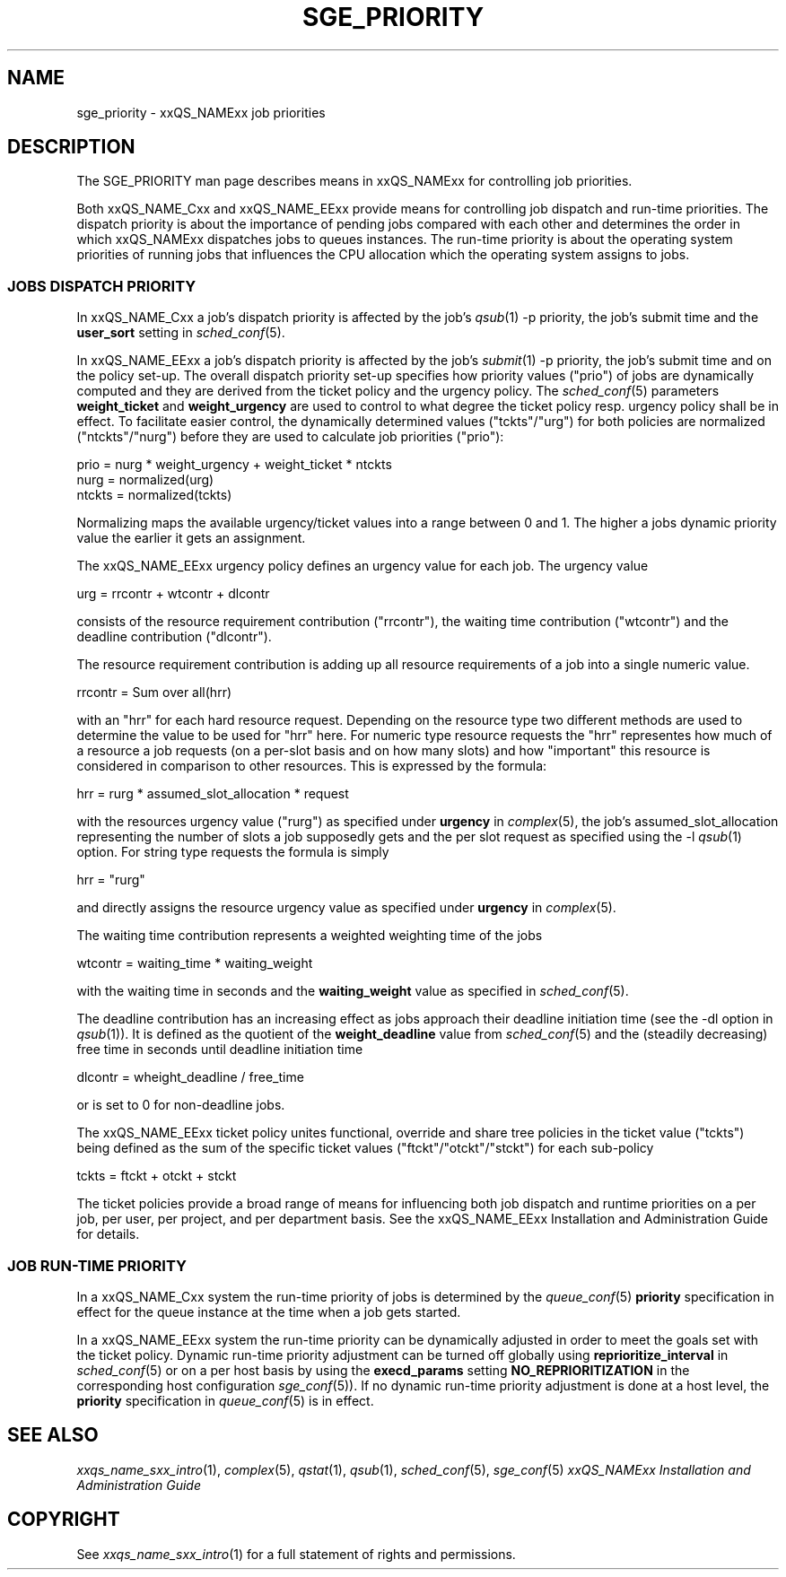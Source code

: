 '\" t
.\"___INFO__MARK_BEGIN__
.\"
.\" Copyright: 2001 by Sun Microsystems, Inc.
.\"
.\"___INFO__MARK_END__
.\" $RCSfile: sge_priority.5,v $     Last Update: $Date: 2004/02/24 17:07:40 $     Revision: $Revision: 1.3 $
.\"
.\"
.\" Some handy macro definitions [from Tom Christensen's man(1) manual page].
.\"
.de SB		\" small and bold
.if !"\\$1"" \\s-2\\fB\&\\$1\\s0\\fR\\$2 \\$3 \\$4 \\$5
..
.\"
.de T		\" switch to typewriter font
.ft CW		\" probably want CW if you don't have TA font
..
.\"
.de TY		\" put $1 in typewriter font
.if t .T
.if n ``\c
\\$1\c
.if t .ft P
.if n \&''\c
\\$2
..
.\"
.de M		\" man page reference
\\fI\\$1\\fR\\|(\\$2)\\$3
..
.TH SGE_PRIORITY 5 "$Date: 2004/02/24 17:07:40 $" "xxRELxx" "xxQS_NAMExx File Formats"
.\"
.SH NAME
sge_priority \- xxQS_NAMExx job priorities
.\"
.\"
.SH DESCRIPTION
The SGE_PRIORITY man page describes means in xxQS_NAMExx for controlling 
job priorities. 
.PP
Both xxQS_NAME_Cxx and xxQS_NAME_EExx provide means for controlling 
job dispatch and run-time priorities. The dispatch priority is about
the importance of pending jobs compared with each other and 
determines the order in which xxQS_NAMExx dispatches jobs to 
queues instances. The run-time priority is about the operating system
priorities of running jobs that influences the CPU allocation which the
operating system assigns to jobs.
.\"
.\"
.SS "\fBJOBS DISPATCH PRIORITY\fP"
.\"
.\"
In xxQS_NAME_Cxx a job's dispatch priority is affected by the job's 
.M qsub 1 
-p priority, the job's submit time and the \fBuser_sort\fP setting in
.M sched_conf 5 .
.PP
In xxQS_NAME_EExx a job's dispatch priority is affected by the job's 
.M submit 1 
-p priority, the job's submit time and on the policy set-up. The overall 
dispatch priority set-up specifies how priority values ("prio") 
of jobs are dynamically computed and they are derived from the ticket
policy and the urgency policy. 
The 
.M sched_conf 5 
parameters \fBweight_ticket\fP and \fBweight_urgency\fP are used to 
control to what degree the ticket policy resp. urgency policy shall be
in effect. To facilitate easier control, the dynamically determined values
("tckts"/"urg") for both policies are normalized ("ntckts"/"nurg") before
they are used to calculate job priorities ("prio"):

   prio    = nurg * weight_urgency + weight_ticket * ntckts
   nurg    = normalized(urg)
   ntckts  = normalized(tckts)

Normalizing maps the available urgency/ticket values into a range between 0
and 1.  The higher a jobs dynamic priority value the earlier it gets an
assignment.
.\"
.\"
.PP
.\" urgency policy
The xxQS_NAME_EExx urgency policy defines an urgency value for each job. The 
urgency value 

   urg     =  rrcontr + wtcontr + dlcontr

consists of the resource requirement contribution ("rrcontr"), the waiting 
time contribution ("wtcontr") and the deadline contribution ("dlcontr").
.PP
The resource requirement contribution is adding up all resource
requirements of a job into a single numeric value.

   rrcontr = Sum over all(hrr)

with an "hrr" for each hard resource request.
Depending on the resource type two different methods are used to 
determine the value to be used for "hrr" here. For numeric type resource
requests the "hrr" representes how much of a resource a job requests (on a
per-slot basis and on how many slots) and how "important" this resource is
considered in comparison to other resources. This is expressed by the
formula:

   hrr      = rurg * assumed_slot_allocation * request

with the resources urgency value ("rurg") as specified 
under \fBurgency\fP in 
.M complex 5 , 
the job's assumed_slot_allocation representing the number of slots a job
supposedly gets and the per slot request as 
specified using the -l 
.M qsub 1
option. For string type requests the formula is simply

   hrr      = "rurg"

and directly assigns the resource urgency value
as specified under \fBurgency\fP in 
.M complex 5 . 
.PP
The waiting time contribution represents a weighted weighting time of the
jobs

   wtcontr = waiting_time * waiting_weight

with the waiting time in seconds and the \fBwaiting_weight\fP value 
as specified in 
.M sched_conf 5 .
.PP
The deadline contribution has an increasing effect as jobs approach their
deadline initiation time (see the -dl option in
.M qsub 1 ).
It is defined as the quotient of the \fBweight_deadline\fP 
value from
.M sched_conf 5
and the (steadily decreasing) free time in seconds until deadline
initiation time

   dlcontr = wheight_deadline / free_time

or is set to 0 for non-deadline jobs.
.\"
.\"
.PP
.\" ticket policy
The xxQS_NAME_EExx ticket policy unites functional, override and share tree 
policies in the ticket value ("tckts") being defined as the sum of the
specific ticket values ("ftckt"/"otckt"/"stckt") for each sub-policy 

    tckts = ftckt + otckt + stckt

The ticket policies provide a broad range of means for influencing
both job dispatch and runtime priorities on a per job, per user, per
project, and per department basis. See the xxQS_NAME_EExx
Installation and Administration Guide for details.
.\"
.\"
.SS "\fBJOB RUN-TIME PRIORITY\fP"
.\"
.\"
In a xxQS_NAME_Cxx system the run-time priority of jobs is determined by the 
.M queue_conf 5
\fBpriority\fP specification in effect for the queue instance 
at the time when a job gets started.
.PP
.\"
In a xxQS_NAME_EExx system the run-time priority can be dynamically adjusted 
in order to meet the goals set with the ticket policy. Dynamic run-time
priority adjustment can be turned off globally using
\fBreprioritize_interval\fP in
.M sched_conf 5
or on a per host basis by using the \fBexecd_params\fP setting
\fBNO_REPRIORITIZATION\fP in the corresponding host configuration
.M sge_conf 5 ).
If no dynamic run-time priority adjustment is done 
at a host level, the \fBpriority\fP specification in 
.M queue_conf 5
is in effect.
.PP
.SH "SEE ALSO"
.M xxqs_name_sxx_intro 1 ,
.M complex 5 ,
.M qstat 1 ,
.M qsub 1 ,
.M sched_conf 5 ,
.M sge_conf 5
.I xxQS_NAMExx Installation and Administration Guide
.\"
.SH "COPYRIGHT"
See
.M xxqs_name_sxx_intro 1
for a full statement of rights and permissions.
